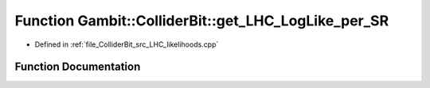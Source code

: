 .. _exhale_function_LHC__likelihoods_8cpp_1a76ce3bab18adcf2953c4ae58698a043b:

Function Gambit::ColliderBit::get_LHC_LogLike_per_SR
====================================================

- Defined in :ref:`file_ColliderBit_src_LHC_likelihoods.cpp`


Function Documentation
----------------------


.. doxygenfunction:: Gambit::ColliderBit::get_LHC_LogLike_per_SR(map_str_dbl&)
   :project: GAMBIT